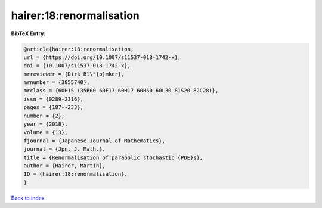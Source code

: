 hairer:18:renormalisation
=========================

.. :cite:t:`hairer:18:renormalisation`

.. bibliography:: ../../All.bib

**BibTeX Entry:**

.. code-block:: bibtex

   @article{hairer:18:renormalisation,
   url = {https://doi.org/10.1007/s11537-018-1742-x},
   doi = {10.1007/s11537-018-1742-x},
   mrreviewer = {Dirk Bl\"{o}mker},
   mrnumber = {3855740},
   mrclass = {60H15 (35R60 60F17 60H17 60H50 60L30 81S20 82C28)},
   issn = {0289-2316},
   pages = {187--233},
   number = {2},
   year = {2018},
   volume = {13},
   fjournal = {Japanese Journal of Mathematics},
   journal = {Jpn. J. Math.},
   title = {Renormalisation of parabolic stochastic {PDE}s},
   author = {Hairer, Martin},
   ID = {hairer:18:renormalisation},
   }

`Back to index <../index>`_
